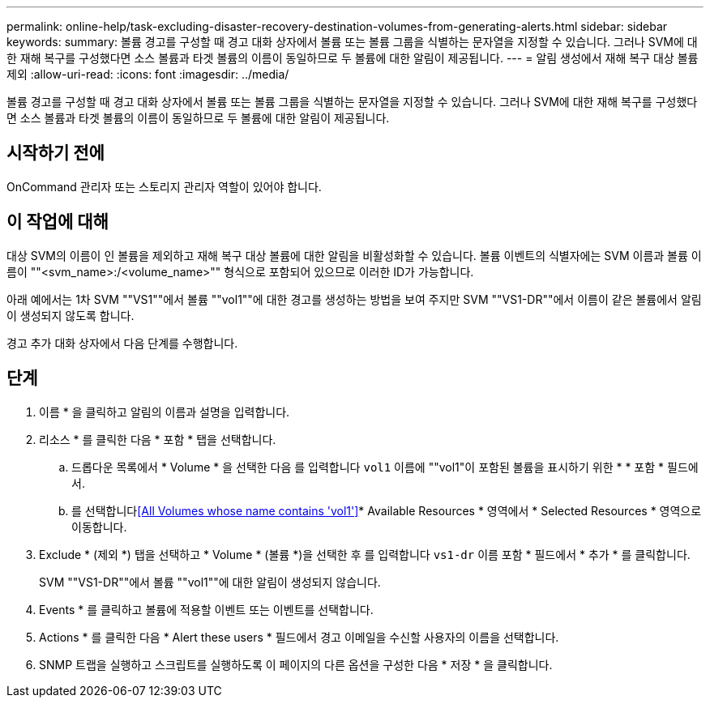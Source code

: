 ---
permalink: online-help/task-excluding-disaster-recovery-destination-volumes-from-generating-alerts.html 
sidebar: sidebar 
keywords:  
summary: 볼륨 경고를 구성할 때 경고 대화 상자에서 볼륨 또는 볼륨 그룹을 식별하는 문자열을 지정할 수 있습니다. 그러나 SVM에 대한 재해 복구를 구성했다면 소스 볼륨과 타겟 볼륨의 이름이 동일하므로 두 볼륨에 대한 알림이 제공됩니다. 
---
= 알림 생성에서 재해 복구 대상 볼륨 제외
:allow-uri-read: 
:icons: font
:imagesdir: ../media/


[role="lead"]
볼륨 경고를 구성할 때 경고 대화 상자에서 볼륨 또는 볼륨 그룹을 식별하는 문자열을 지정할 수 있습니다. 그러나 SVM에 대한 재해 복구를 구성했다면 소스 볼륨과 타겟 볼륨의 이름이 동일하므로 두 볼륨에 대한 알림이 제공됩니다.



== 시작하기 전에

OnCommand 관리자 또는 스토리지 관리자 역할이 있어야 합니다.



== 이 작업에 대해

대상 SVM의 이름이 인 볼륨을 제외하고 재해 복구 대상 볼륨에 대한 알림을 비활성화할 수 있습니다. 볼륨 이벤트의 식별자에는 SVM 이름과 볼륨 이름이 ""<svm_name>:/<volume_name>"" 형식으로 포함되어 있으므로 이러한 ID가 가능합니다.

아래 예에서는 1차 SVM ""VS1""에서 볼륨 ""vol1""에 대한 경고를 생성하는 방법을 보여 주지만 SVM ""VS1-DR""에서 이름이 같은 볼륨에서 알림이 생성되지 않도록 합니다.

경고 추가 대화 상자에서 다음 단계를 수행합니다.



== 단계

. 이름 * 을 클릭하고 알림의 이름과 설명을 입력합니다.
. 리소스 * 를 클릭한 다음 * 포함 * 탭을 선택합니다.
+
.. 드롭다운 목록에서 * Volume * 을 선택한 다음 를 입력합니다 `vol1` 이름에 ""vol1"이 포함된 볼륨을 표시하기 위한 * * 포함 * 필드에서.
.. 를 선택합니다<<All Volumes whose name contains 'vol1'>>* Available Resources * 영역에서 * Selected Resources * 영역으로 이동합니다.


. Exclude * (제외 *) 탭을 선택하고 * Volume * (볼륨 *)을 선택한 후 를 입력합니다 `vs1-dr` 이름 포함 * 필드에서 * 추가 * 를 클릭합니다.
+
SVM ""VS1-DR""에서 볼륨 ""vol1""에 대한 알림이 생성되지 않습니다.

. Events * 를 클릭하고 볼륨에 적용할 이벤트 또는 이벤트를 선택합니다.
. Actions * 를 클릭한 다음 * Alert these users * 필드에서 경고 이메일을 수신할 사용자의 이름을 선택합니다.
. SNMP 트랩을 실행하고 스크립트를 실행하도록 이 페이지의 다른 옵션을 구성한 다음 * 저장 * 을 클릭합니다.

